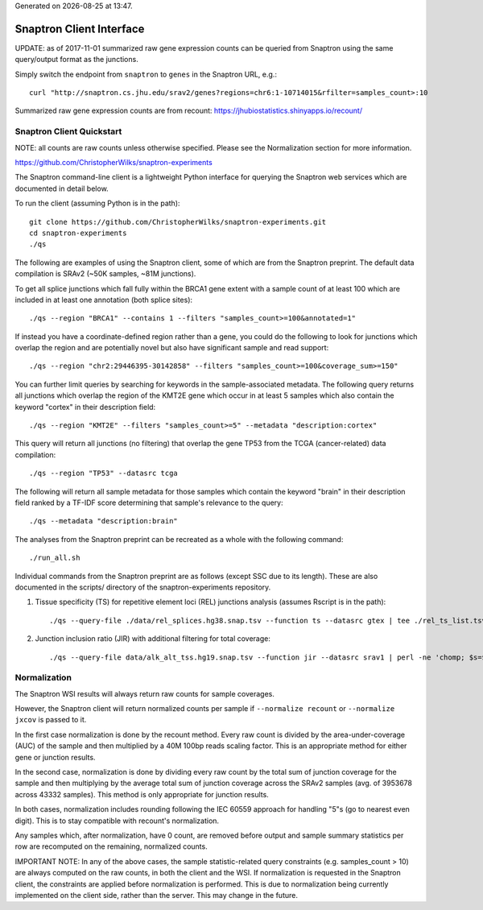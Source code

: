 .. Snaptron documentation Client file

.. |date| date::
.. |time| date:: %H:%M

Generated on |date| at |time|.

=========================
Snaptron Client Interface
=========================

UPDATE: as of 2017-11-01 summarized raw gene expression counts can be 
queried from Snaptron using the same query/output format as the junctions.

Simply switch the endpoint from ``snaptron`` to ``genes`` in the Snaptron URL, e.g.: ::

        curl "http://snaptron.cs.jhu.edu/srav2/genes?regions=chr6:1-10714015&rfilter=samples_count>:10

Summarized raw gene expression counts are from recount:
https://jhubiostatistics.shinyapps.io/recount/


Snaptron Client Quickstart
--------------------------

NOTE: all counts are raw counts unless otherwise specified.
Please see the Normalization section for more information.

https://github.com/ChristopherWilks/snaptron-experiments

The Snaptron command-line client is a lightweight Python
interface for querying the Snaptron web services which are documented in detail below.

To run the client (assuming Python is in the path): ::

        git clone https://github.com/ChristopherWilks/snaptron-experiments.git
        cd snaptron-experiments
        ./qs

The following are examples of using the Snaptron client, some of which are from the Snaptron preprint.
The default data compilation is SRAv2 (~50K samples, ~81M junctions).

To get all splice junctions which fall fully within the BRCA1 gene extent with a sample count of at least 100 which are
included in at least one annotation (both splice sites): ::

        ./qs --region "BRCA1" --contains 1 --filters "samples_count>=100&annotated=1"

If instead you have a coordinate-defined region rather than a gene, you could do the following to look for junctions which overlap the region and are potentially novel but also have significant sample and read support: ::
        
        ./qs --region "chr2:29446395-30142858" --filters "samples_count>=100&coverage_sum>=150"

You can further limit queries by searching for keywords in the sample-associated metadata.
The following query returns all junctions which overlap the region of the KMT2E gene which occur in at least 5 samples which also contain the keyword "cortex" in their description field: ::
        
        ./qs --region "KMT2E" --filters "samples_count>=5" --metadata "description:cortex"

This query will return all junctions (no filtering) that overlap the gene TP53 from the TCGA (cancer-related) data compilation: ::
        
        ./qs --region "TP53" --datasrc tcga

The following will return all sample metadata for those samples which contain the keyword "brain" in their description field ranked by a TF-IDF score determining that sample's relevance to the query: ::

        ./qs --metadata "description:brain"

The analyses from the Snaptron preprint can be recreated as a whole with the following command: ::

        ./run_all.sh

Individual commands from the Snaptron preprint are as follows (except SSC due to its length).
These are also documented in the scripts/ directory of the snaptron-experiments repository.

1) Tissue specificity (TS) for repetitive element loci (REL) junctions analysis (assumes Rscript is in the path): ::
        
        ./qs --query-file ./data/rel_splices.hg38.snap.tsv --function ts --datasrc gtex | tee ./rel_ts_list.tsv | Rscript ./scripts/tissue_specificty_testing.R

2) Junction inclusion ratio (JIR) with additional filtering for total coverage: ::

        ./qs --query-file data/alk_alt_tss.hg19.snap.tsv --function jir --datasrc srav1 | perl -ne 'chomp; $s=$_; if($s=~/jir_score/) { print "$s\n"; next}; @f=split(/\t/,$_); next if($f[1]+$f[2] < 50); print "".join("\t",@f)."\n";' > alk_alt_tss.hg19.srav1.jir_results.tsv


Normalization
-------------

The Snaptron WSI results will always return raw counts for sample coverages.

However, the Snaptron client will return normalized counts per sample if
``--normalize recount`` or ``--normalize jxcov`` is passed to it.

In the first case normalization is done by the recount method.
Every raw count is divided by the area-under-coverage (AUC) of the sample 
and then multiplied by a 40M 100bp reads scaling factor.
This is an appropriate method for either gene or junction results.

In the second case, normalization is done by dividing
every raw count by the total sum of junction coverage for the sample
and then multiplying by the average total sum of junction coverage 
across the SRAv2 samples (avg. of 3953678 across 43332 samples).
This method is only appropriate for junction results.

In both cases, normalization includes rounding following
the IEC 60559 approach for handling "5"s (go to nearest even digit).
This is to stay compatible with recount's normalization.

Any samples which, after normalization, have 0 count,
are removed before output and sample summary statistics per row
are recomputed on the remaining, normalized counts.

IMPORTANT NOTE: In any of the above cases, the sample
statistic-related query constraints (e.g. samples_count > 10)
are always computed on the raw counts, in both the client
and the WSI.  If normalization is requested in the Snaptron client,
the constraints are applied before normalization is performed.
This is due to normalization being currently implemented on the client side, 
rather than the server.
This may change in the future.
